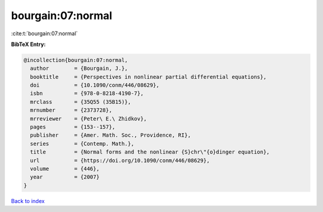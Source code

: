 bourgain:07:normal
==================

:cite:t:`bourgain:07:normal`

**BibTeX Entry:**

.. code-block:: bibtex

   @incollection{bourgain:07:normal,
     author        = {Bourgain, J.},
     booktitle     = {Perspectives in nonlinear partial differential equations},
     doi           = {10.1090/conm/446/08629},
     isbn          = {978-0-8218-4190-7},
     mrclass       = {35Q55 (35B15)},
     mrnumber      = {2373728},
     mrreviewer    = {Peter\ E.\ Zhidkov},
     pages         = {153--157},
     publisher     = {Amer. Math. Soc., Providence, RI},
     series        = {Contemp. Math.},
     title         = {Normal forms and the nonlinear {S}chr\"{o}dinger equation},
     url           = {https://doi.org/10.1090/conm/446/08629},
     volume        = {446},
     year          = {2007}
   }

`Back to index <../By-Cite-Keys.html>`_
